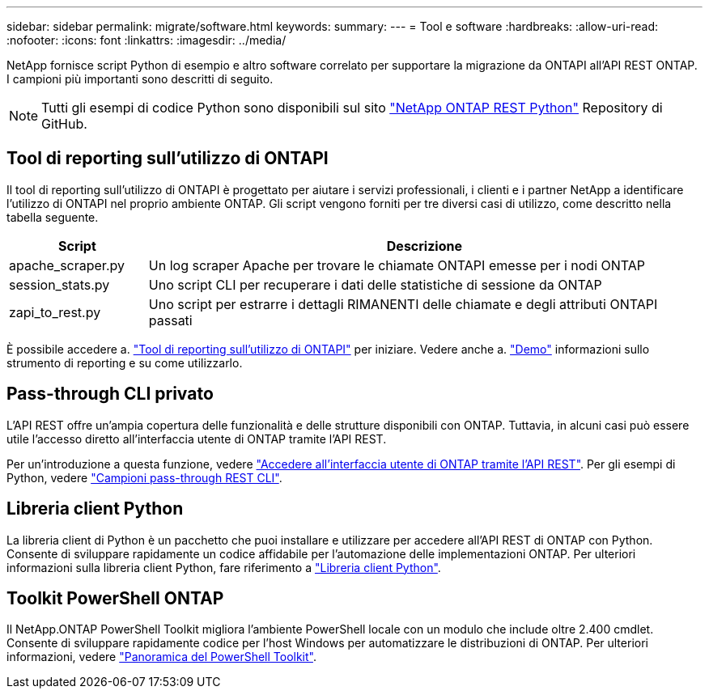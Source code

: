 ---
sidebar: sidebar 
permalink: migrate/software.html 
keywords:  
summary:  
---
= Tool e software
:hardbreaks:
:allow-uri-read: 
:nofooter: 
:icons: font
:linkattrs: 
:imagesdir: ../media/


[role="lead"]
NetApp fornisce script Python di esempio e altro software correlato per supportare la migrazione da ONTAPI all'API REST ONTAP. I campioni più importanti sono descritti di seguito.


NOTE: Tutti gli esempi di codice Python sono disponibili sul sito https://github.com/NetApp/ontap-rest-python["NetApp ONTAP REST Python"^] Repository di GitHub.



== Tool di reporting sull'utilizzo di ONTAPI

Il tool di reporting sull'utilizzo di ONTAPI è progettato per aiutare i servizi professionali, i clienti e i partner NetApp a identificare l'utilizzo di ONTAPI nel proprio ambiente ONTAP. Gli script vengono forniti per tre diversi casi di utilizzo, come descritto nella tabella seguente.

[cols="20,80"]
|===
| Script | Descrizione 


| apache_scraper.py | Un log scraper Apache per trovare le chiamate ONTAPI emesse per i nodi ONTAP 


| session_stats.py | Uno script CLI per recuperare i dati delle statistiche di sessione da ONTAP 


| zapi_to_rest.py | Uno script per estrarre i dettagli RIMANENTI delle chiamate e degli attributi ONTAPI passati 
|===
È possibile accedere a. https://github.com/NetApp/ontap-rest-python/tree/master/ONTAPI-Usage-Reporting-Tool["Tool di reporting sull'utilizzo di ONTAPI"^] per iniziare. Vedere anche a. https://www.youtube.com/watch?v=gJSWerW9S7o["Demo"^] informazioni sullo strumento di reporting e su come utilizzarlo.



== Pass-through CLI privato

L'API REST offre un'ampia copertura delle funzionalità e delle strutture disponibili con ONTAP. Tuttavia, in alcuni casi può essere utile l'accesso diretto all'interfaccia utente di ONTAP tramite l'API REST.

Per un'introduzione a questa funzione, vedere link:../rest/access_ontap_cli.html["Accedere all'interfaccia utente di ONTAP tramite l'API REST"]. Per gli esempi di Python, vedere https://github.com/NetApp/ontap-rest-python/tree/master/examples/rest_api/cli_passthrough_samples["Campioni pass-through REST CLI"^].



== Libreria client Python

La libreria client di Python è un pacchetto che puoi installare e utilizzare per accedere all'API REST di ONTAP con Python. Consente di sviluppare rapidamente un codice affidabile per l'automazione delle implementazioni ONTAP. Per ulteriori informazioni sulla libreria client Python, fare riferimento a link:../python/learn-about-pcl.html["Libreria client Python"].



== Toolkit PowerShell ONTAP

Il NetApp.ONTAP PowerShell Toolkit migliora l'ambiente PowerShell locale con un modulo che include oltre 2.400 cmdlet. Consente di sviluppare rapidamente codice per l'host Windows per automatizzare le distribuzioni di ONTAP. Per ulteriori informazioni, vedere link:../pstk/overview_pstk.html["Panoramica del PowerShell Toolkit"].
